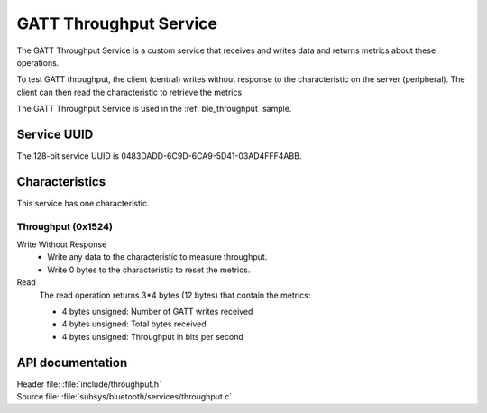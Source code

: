 .. _throughput_readme:

GATT Throughput Service
#######################

The GATT Throughput Service is a custom service that receives and writes data and returns metrics about these operations.

To test GATT throughput, the client (central) writes without response to the characteristic on the server (peripheral).
The client can then read the characteristic to retrieve the metrics.

The GATT Throughput Service is used in the :ref:`ble_throughput` sample.

Service UUID
************

The 128-bit service UUID is 0483DADD-6C9D-6CA9-5D41-03AD4FFF4ABB.

Characteristics
***************

This service has one characteristic.

Throughput (0x1524)
===================

Write Without Response
   * Write any data to the characteristic to measure throughput.
   * Write 0 bytes to the characteristic to reset the metrics.

Read
   The read operation returns 3*4 bytes (12 bytes) that contain the metrics:

   * 4 bytes unsigned: Number of GATT writes received
   * 4 bytes unsigned: Total bytes received
   * 4 bytes unsigned: Throughput in bits per second


API documentation
*****************

| Header file: :file:`include/throughput.h`
| Source file: :file:`subsys/bluetooth/services/throughput.c`

.. doxygengroup::  bt_gatt_throughput
   :project: nrf
   :members:
